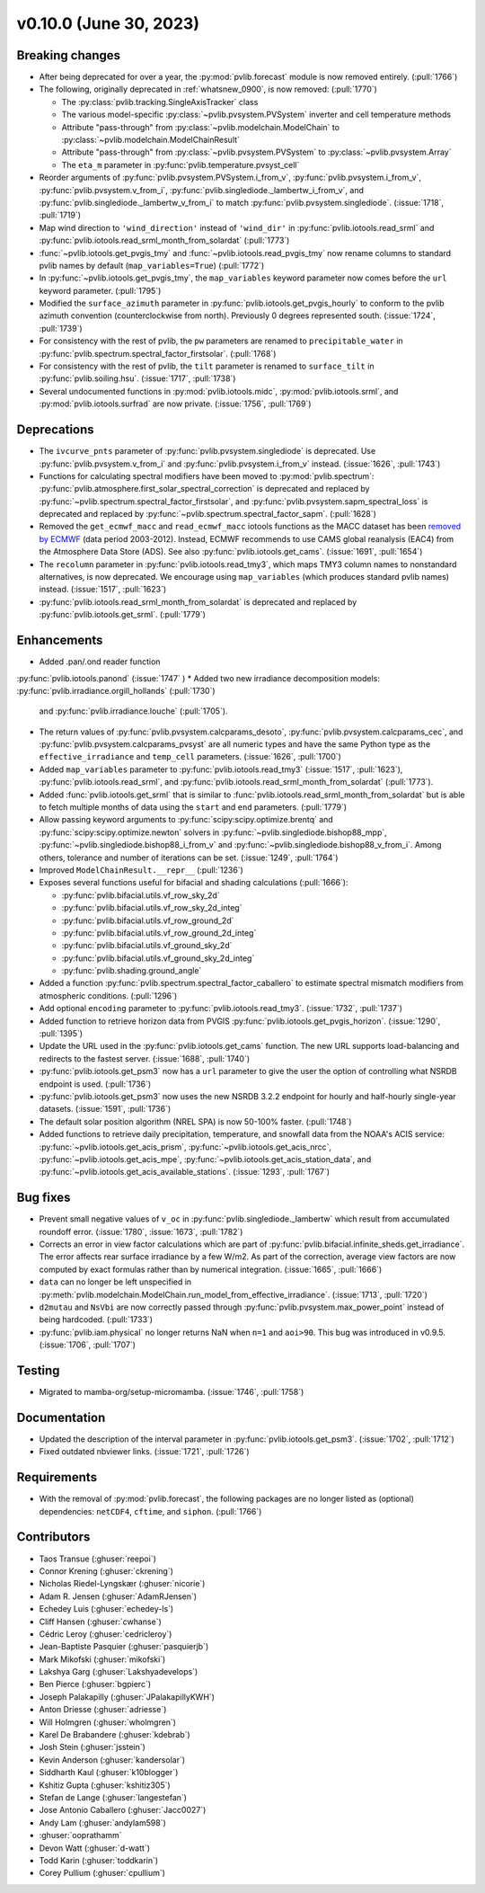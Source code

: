 .. _whatsnew_01000:


v0.10.0 (June 30, 2023)
-----------------------


Breaking changes
~~~~~~~~~~~~~~~~
* After being deprecated for over a year, the :py:mod:`pvlib.forecast` module
  is now removed entirely.  (:pull:`1766`)
* The following, originally deprecated in :ref:`whatsnew_0900`, is now removed:  (:pull:`1770`)

  - The :py:class:`pvlib.tracking.SingleAxisTracker` class
  - The various model-specific :py:class:`~pvlib.pvsystem.PVSystem` inverter
    and cell temperature methods
  - Attribute "pass-through" from :py:class:`~pvlib.modelchain.ModelChain`
    to :py:class:`~pvlib.modelchain.ModelChainResult`
  - Attribute "pass-through" from :py:class:`~pvlib.pvsystem.PVSystem`
    to :py:class:`~pvlib.pvsystem.Array`
  - The ``eta_m`` parameter in :py:func:`pvlib.temperature.pvsyst_cell`

* Reorder arguments of :py:func:`pvlib.pvsystem.PVSystem.i_from_v`,
  :py:func:`pvlib.pvsystem.i_from_v`, :py:func:`pvlib.pvsystem.v_from_i`,
  :py:func:`pvlib.singlediode._lambertw_i_from_v`, and
  :py:func:`pvlib.singlediode._lambertw_v_from_i` to match
  :py:func:`pvlib.pvsystem.singlediode`.
  (:issue:`1718`, :pull:`1719`)
* Map wind direction to ``'wind_direction'`` instead of ``'wind_dir'`` in
  :py:func:`pvlib.iotools.read_srml` and
  :py:func:`pvlib.iotools.read_srml_month_from_solardat` (:pull:`1773`)
* :func:`~pvlib.iotools.get_pvgis_tmy` and :func:`~pvlib.iotools.read_pvgis_tmy`
  now rename columns to standard pvlib names by default (``map_variables=True``)
  (:pull:`1772`)
* In :py:func:`~pvlib.iotools.get_pvgis_tmy`, the ``map_variables`` keyword
  parameter now comes before the ``url`` keyword parameter. (:pull:`1795`)
* Modified the ``surface_azimuth`` parameter in :py:func:`pvlib.iotools.get_pvgis_hourly` to conform to the
  pvlib azimuth convention (counterclockwise from north). Previously 0 degrees represented south.
  (:issue:`1724`, :pull:`1739`)
* For consistency with the rest of pvlib, the ``pw`` parameters are renamed to
  ``precipitable_water`` in :py:func:`pvlib.spectrum.spectral_factor_firstsolar`.
  (:pull:`1768`)
* For consistency with the rest of pvlib, the ``tilt`` parameter is renamed
  to ``surface_tilt`` in :py:func:`pvlib.soiling.hsu`. (:issue:`1717`, :pull:`1738`)
* Several undocumented functions in :py:mod:`pvlib.iotools.midc`,
  :py:mod:`pvlib.iotools.srml`, and :py:mod:`pvlib.iotools.surfrad`
  are now private. (:issue:`1756`, :pull:`1769`)


Deprecations
~~~~~~~~~~~~
* The ``ivcurve_pnts`` parameter of :py:func:`pvlib.pvsystem.singlediode` is
  deprecated. Use :py:func:`pvlib.pvsystem.v_from_i` and
  :py:func:`pvlib.pvsystem.i_from_v` instead. (:issue:`1626`, :pull:`1743`)
* Functions for calculating spectral modifiers have been moved to :py:mod:`pvlib.spectrum`:
  :py:func:`pvlib.atmosphere.first_solar_spectral_correction` is deprecated and
  replaced by :py:func:`~pvlib.spectrum.spectral_factor_firstsolar`, and
  :py:func:`pvlib.pvsystem.sapm_spectral_loss` is deprecated and replaced by
  :py:func:`~pvlib.spectrum.spectral_factor_sapm`. (:pull:`1628`)
* Removed the ``get_ecmwf_macc`` and ``read_ecmwf_macc`` iotools functions as the
  MACC dataset has been `removed by ECMWF <https://confluence.ecmwf.int/display/DAC/Decommissioning+of+ECMWF+Public+Datasets+Service>`_
  (data period 2003-2012). Instead, ECMWF recommends to use CAMS global
  reanalysis (EAC4) from the Atmosphere Data Store (ADS). See also :py:func:`pvlib.iotools.get_cams`.
  (:issue:`1691`, :pull:`1654`)
* The ``recolumn`` parameter in :py:func:`pvlib.iotools.read_tmy3`, which maps
  TMY3 column names to nonstandard alternatives, is now deprecated.
  We encourage using ``map_variables`` (which produces standard pvlib names) instead.
  (:issue:`1517`, :pull:`1623`)
* :py:func:`pvlib.iotools.read_srml_month_from_solardat` is deprecated and replaced by
  :py:func:`pvlib.iotools.get_srml`. (:pull:`1779`)


Enhancements
~~~~~~~~~~~~
* Added .pan/.ond reader function
:py:func:`pvlib.iotools.panond`
(:issue:`1747` )
* Added two new irradiance decomposition models: :py:func:`pvlib.irradiance.orgill_hollands` (:pull:`1730`)
  and :py:func:`pvlib.irradiance.louche` (:pull:`1705`).
* The return values of :py:func:`pvlib.pvsystem.calcparams_desoto`,
  :py:func:`pvlib.pvsystem.calcparams_cec`, and
  :py:func:`pvlib.pvsystem.calcparams_pvsyst` are all numeric types and have
  the same Python type as the ``effective_irradiance`` and ``temp_cell`` parameters. (:issue:`1626`, :pull:`1700`)
* Added ``map_variables`` parameter to :py:func:`pvlib.iotools.read_tmy3` (:issue:`1517`, :pull:`1623`),
  :py:func:`pvlib.iotools.read_srml`, and :py:func:`pvlib.iotools.read_srml_month_from_solardat` (:pull:`1773`).
* Added :func:`pvlib.iotools.get_srml` that is similar to
  :func:`pvlib.iotools.read_srml_month_from_solardat` but is able to fetch multiple months
  of data using the ``start`` and ``end`` parameters.
  (:pull:`1779`)
* Allow passing keyword arguments to :py:func:`scipy:scipy.optimize.brentq` and
  :py:func:`scipy:scipy.optimize.newton` solvers in
  :py:func:`~pvlib.singlediode.bishop88_mpp`,
  :py:func:`~pvlib.singlediode.bishop88_i_from_v` and
  :py:func:`~pvlib.singlediode.bishop88_v_from_i`. Among others,
  tolerance and number of iterations can be set.
  (:issue:`1249`, :pull:`1764`)
* Improved ``ModelChainResult.__repr__`` (:pull:`1236`)
* Exposes several functions useful for bifacial and shading calculations (:pull:`1666`):

  * :py:func:`pvlib.bifacial.utils.vf_row_sky_2d`
  * :py:func:`pvlib.bifacial.utils.vf_row_sky_2d_integ`
  * :py:func:`pvlib.bifacial.utils.vf_row_ground_2d`
  * :py:func:`pvlib.bifacial.utils.vf_row_ground_2d_integ`
  * :py:func:`pvlib.bifacial.utils.vf_ground_sky_2d`
  * :py:func:`pvlib.bifacial.utils.vf_ground_sky_2d_integ`
  * :py:func:`pvlib.shading.ground_angle`

* Added a function :py:func:`pvlib.spectrum.spectral_factor_caballero`
  to estimate spectral mismatch modifiers from atmospheric conditions. (:pull:`1296`)
* Add optional ``encoding`` parameter to :py:func:`pvlib.iotools.read_tmy3`. (:issue:`1732`, :pull:`1737`)
* Added function to retrieve horizon data from PVGIS 
  :py:func:`pvlib.iotools.get_pvgis_horizon`. (:issue:`1290`, :pull:`1395`)
* Update the URL used in the :py:func:`pvlib.iotools.get_cams` function. The new URL supports load-balancing
  and redirects to the fastest server. (:issue:`1688`, :pull:`1740`)
* :py:func:`pvlib.iotools.get_psm3` now has a ``url`` parameter to give the user
  the option of controlling what NSRDB endpoint is used. (:pull:`1736`)
* :py:func:`pvlib.iotools.get_psm3` now uses the new NSRDB 3.2.2 endpoint for
  hourly and half-hourly single-year datasets. (:issue:`1591`, :pull:`1736`)
* The default solar position algorithm (NREL SPA) is now 50-100% faster. (:pull:`1748`)
* Added functions to retrieve daily precipitation, temperature, and snowfall data
  from the NOAA's ACIS service: :py:func:`~pvlib.iotools.get_acis_prism`,
  :py:func:`~pvlib.iotools.get_acis_nrcc`, :py:func:`~pvlib.iotools.get_acis_mpe`,
  :py:func:`~pvlib.iotools.get_acis_station_data`, and
  :py:func:`~pvlib.iotools.get_acis_available_stations`. (:issue:`1293`, :pull:`1767`)


Bug fixes
~~~~~~~~~
* Prevent small negative values of ``v_oc`` in :py:func:`pvlib.singlediode._lambertw`
  which result from accumulated roundoff error. (:issue:`1780`, :issue:`1673`, :pull:`1782`)
* Corrects an error in view factor calculations which are part of
  :py:func:`pvlib.bifacial.infinite_sheds.get_irradiance`. The error
  affects rear surface irradiance by a few W/m2. As part of the correction,
  average view factors are now computed by exact formulas rather than by
  numerical integration. (:issue:`1665`, :pull:`1666`)
* ``data`` can no longer be left unspecified in
  :py:meth:`pvlib.modelchain.ModelChain.run_model_from_effective_irradiance`. (:issue:`1713`, :pull:`1720`)
* ``d2mutau`` and ``NsVbi`` are now correctly passed through :py:func:`pvlib.pvsystem.max_power_point`
  instead of being hardcoded. (:pull:`1733`)
* :py:func:`pvlib.iam.physical` no longer returns NaN when ``n=1`` and ``aoi>90``.
  This bug was introduced in v0.9.5.  (:issue:`1706`, :pull:`1707`)


Testing
~~~~~~~
* Migrated to mamba-org/setup-micromamba. (:issue:`1746`, :pull:`1758`)


Documentation
~~~~~~~~~~~~~
* Updated the description of the interval parameter in
  :py:func:`pvlib.iotools.get_psm3`. (:issue:`1702`, :pull:`1712`)
* Fixed outdated nbviewer links. (:issue:`1721`, :pull:`1726`)


Requirements
~~~~~~~~~~~~
* With the removal of :py:mod:`pvlib.forecast`, the following packages are no
  longer listed as (optional) dependencies: ``netCDF4``, ``cftime``, and ``siphon``.
  (:pull:`1766`)


Contributors
~~~~~~~~~~~~
* Taos Transue (:ghuser:`reepoi`)
* Connor Krening (:ghuser:`ckrening`)
* Nicholas Riedel-Lyngskær (:ghuser:`nicorie`)
* Adam R. Jensen (:ghuser:`AdamRJensen`)
* Echedey Luis (:ghuser:`echedey-ls`)
* Cliff Hansen (:ghuser:`cwhanse`)
* Cédric Leroy (:ghuser:`cedricleroy`)
* Jean-Baptiste Pasquier (:ghuser:`pasquierjb`)
* Mark Mikofski (:ghuser:`mikofski`)
* Lakshya Garg (:ghuser:`Lakshyadevelops`)
* Ben Pierce (:ghuser:`bgpierc`)
* Joseph Palakapilly (:ghuser:`JPalakapillyKWH`)
* Anton Driesse (:ghuser:`adriesse`)
* Will Holmgren (:ghuser:`wholmgren`)
* Karel De Brabandere (:ghuser:`kdebrab`)
* Josh Stein (:ghuser:`jsstein`)
* Kevin Anderson (:ghuser:`kandersolar`)
* Siddharth Kaul (:ghuser:`k10blogger`)
* Kshitiz Gupta (:ghuser:`kshitiz305`)
* Stefan de Lange (:ghuser:`langestefan`)
* Jose Antonio Caballero (:ghuser:`Jacc0027`)
* Andy Lam (:ghuser:`andylam598`)
* :ghuser:`ooprathamm`
* Devon Watt (:ghuser:`d-watt`)
* Todd Karin (:ghuser:`toddkarin`)
* Corey Pullium (:ghuser:`cpullium`)
